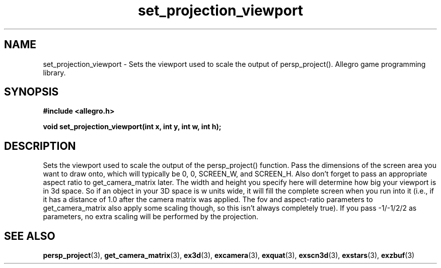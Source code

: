 .\" Generated by the Allegro makedoc utility
.TH set_projection_viewport 3 "version 4.4.3" "Allegro" "Allegro manual"
.SH NAME
set_projection_viewport \- Sets the viewport used to scale the output of persp_project(). Allegro game programming library.\&
.SH SYNOPSIS
.B #include <allegro.h>

.sp
.B void set_projection_viewport(int x, int y, int w, int h);
.SH DESCRIPTION
Sets the viewport used to scale the output of the persp_project()
function. Pass the dimensions of the screen area you want to draw onto,
which will typically be 0, 0, SCREEN_W, and SCREEN_H. Also don't forget
to pass an appropriate aspect ratio to get_camera_matrix later. The
width and height you specify here will determine how big your viewport
is in 3d space. So if an object in your 3D space is w units wide, it
will fill the complete screen when you run into it (i.e., if it has a
distance of 1.0 after the camera matrix was applied. The fov and
aspect-ratio parameters to get_camera_matrix also apply some scaling
though, so this isn't always completely true). If you pass -1/-1/2/2 as
parameters, no extra scaling will be performed by the projection.

.SH SEE ALSO
.BR persp_project (3),
.BR get_camera_matrix (3),
.BR ex3d (3),
.BR excamera (3),
.BR exquat (3),
.BR exscn3d (3),
.BR exstars (3),
.BR exzbuf (3)
